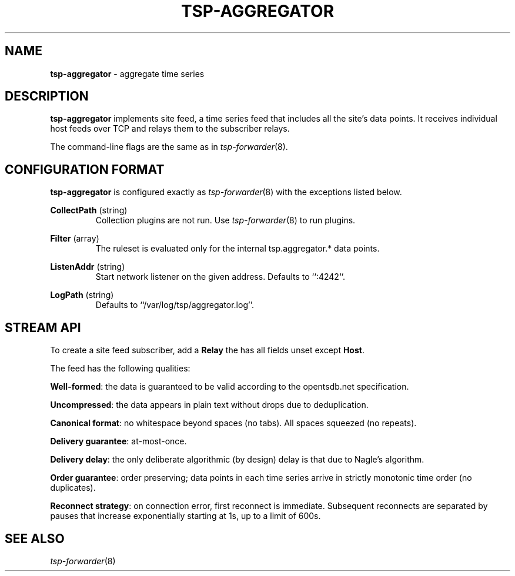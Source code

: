 ." Copyright 2014 The Sporting Exchange Limited. All rights reserved.
." Use of this source code is governed by a free license that can be
." found in the LICENSE file.
.TH TSP-AGGREGATOR 8
.SH NAME
.B tsp-aggregator
- aggregate time series
.P
.SH DESCRIPTION
.B tsp-aggregator
implements site feed, a time series feed that includes all the site's data points.
It receives individual host feeds over TCP
and relays them to the subscriber relays.
.P
The command-line flags are the same as in
.IR tsp-forwarder (8) "" .
.P
.SH CONFIGURATION FORMAT
.B tsp-aggregator
is configured exactly as
.IR tsp-forwarder (8)
with the exceptions listed below.
.P
.BR CollectPath " (string)"
.RS
Collection plugins are not run.
Use
.IR tsp-forwarder (8)
to run plugins.
.RE
.P
.BR Filter " (array)"
.RS
The ruleset is evaluated only for the internal tsp.aggregator.* data points.
.RE
.P
.BR ListenAddr " (string)"
.RS
Start network listener on the given address.
Defaults to ``:4242``.
.RE
.P
.BR LogPath " (string)"
.RS
Defaults to ``/var/log/tsp/aggregator.log''.
.RE
.P
.SH STREAM API
To create a site feed subscriber, add a
.B Relay
the has all fields unset except
.BR Host .
.P
The feed has the following qualities:
.P
.BR Well-formed :
the data is guaranteed to be valid according to the opentsdb.net specification.
.P
.BR Uncompressed :
the data appears in plain text without drops due to deduplication.
.P
.BR "Canonical format" :
no whitespace beyond spaces (no tabs). All spaces squeezed (no repeats).
.P
.BR "Delivery guarantee" :
at-most-once.
.P
.BR "Delivery delay" :
the only deliberate algorithmic (by design) delay is that due to Nagle's
algorithm.
.P
.BR "Order guarantee" :
order preserving; data points in each time series arrive in strictly monotonic
time order (no duplicates).
.P
.BR "Reconnect strategy" :
on connection error, first reconnect is immediate. Subsequent reconnects are
separated by pauses that increase exponentially starting at 1s, up to a limit of
600s.
.P
.SH SEE ALSO
.IR tsp-forwarder (8)
